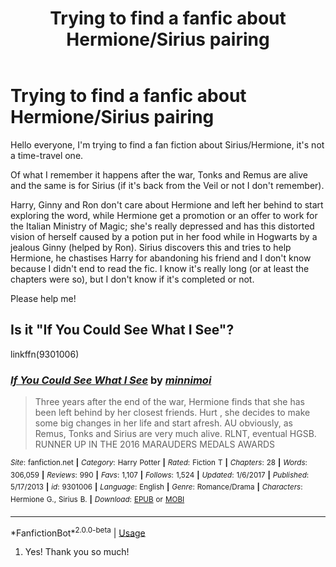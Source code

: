#+TITLE: Trying to find a fanfic about Hermione/Sirius pairing

* Trying to find a fanfic about Hermione/Sirius pairing
:PROPERTIES:
:Author: tethyskos
:Score: 0
:DateUnix: 1531525820.0
:DateShort: 2018-Jul-14
:FlairText: Fic Search
:END:
Hello everyone, I'm trying to find a fan fiction about Sirius/Hermione, it's not a time-travel one.

Of what I remember it happens after the war, Tonks and Remus are alive and the same is for Sirius (if it's back from the Veil or not I don't remember).

Harry, Ginny and Ron don't care about Hermione and left her behind to start exploring the word, while Hermione get a promotion or an offer to work for the Italian Ministry of Magic; she's really depressed and has this distorted vision of herself caused by a potion put in her food while in Hogwarts by a jealous Ginny (helped by Ron). Sirius discovers this and tries to help Hermione, he chastises Harry for abandoning his friend and I don't know because I didn't end to read the fic. I know it's really long (or at least the chapters were so), but I don't know if it's completed or not.

Please help me!


** Is it "If You Could See What I See"?

linkffn(9301006)
:PROPERTIES:
:Author: Starfox5
:Score: 1
:DateUnix: 1531619293.0
:DateShort: 2018-Jul-15
:END:

*** [[https://www.fanfiction.net/s/9301006/1/][*/If You Could See What I See/*]] by [[https://www.fanfiction.net/u/4729373/minnimoi][/minnimoi/]]

#+begin_quote
  Three years after the end of the war, Hermione finds that she has been left behind by her closest friends. Hurt , she decides to make some big changes in her life and start afresh. AU obviously, as Remus, Tonks and Sirius are very much alive. RLNT, eventual HGSB. RUNNER UP IN THE 2016 MARAUDERS MEDALS AWARDS
#+end_quote

^{/Site/:} ^{fanfiction.net} ^{*|*} ^{/Category/:} ^{Harry} ^{Potter} ^{*|*} ^{/Rated/:} ^{Fiction} ^{T} ^{*|*} ^{/Chapters/:} ^{28} ^{*|*} ^{/Words/:} ^{306,059} ^{*|*} ^{/Reviews/:} ^{990} ^{*|*} ^{/Favs/:} ^{1,107} ^{*|*} ^{/Follows/:} ^{1,524} ^{*|*} ^{/Updated/:} ^{1/6/2017} ^{*|*} ^{/Published/:} ^{5/17/2013} ^{*|*} ^{/id/:} ^{9301006} ^{*|*} ^{/Language/:} ^{English} ^{*|*} ^{/Genre/:} ^{Romance/Drama} ^{*|*} ^{/Characters/:} ^{Hermione} ^{G.,} ^{Sirius} ^{B.} ^{*|*} ^{/Download/:} ^{[[http://www.ff2ebook.com/old/ffn-bot/index.php?id=9301006&source=ff&filetype=epub][EPUB]]} ^{or} ^{[[http://www.ff2ebook.com/old/ffn-bot/index.php?id=9301006&source=ff&filetype=mobi][MOBI]]}

--------------

*FanfictionBot*^{2.0.0-beta} | [[https://github.com/tusing/reddit-ffn-bot/wiki/Usage][Usage]]
:PROPERTIES:
:Author: FanfictionBot
:Score: 1
:DateUnix: 1531619322.0
:DateShort: 2018-Jul-15
:END:

**** Yes! Thank you so much!
:PROPERTIES:
:Author: tethyskos
:Score: 1
:DateUnix: 1531698046.0
:DateShort: 2018-Jul-16
:END:

